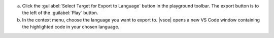 a. Click the :guilabel:`Select Target for Export to Language` button in
   the playground toolbar. The export button is to the left of the
   :guilabel:`Play` button.

#. In the context menu, choose the language you want to export to.
   |vsce| opens a new VS Code window containing the highlighted code
   in your chosen language.
